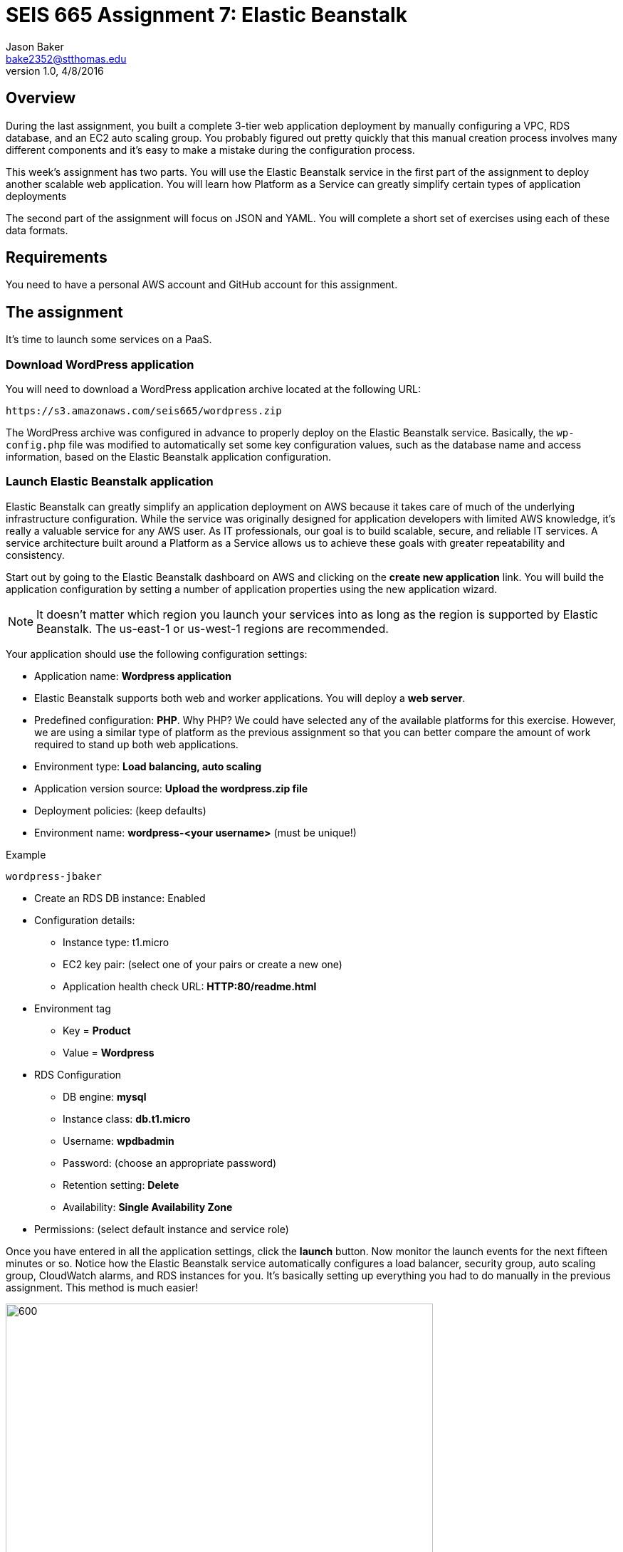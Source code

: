 :doctype: article
:blank: pass:[ +]

:sectnums!:

= SEIS 665 Assignment 7: Elastic Beanstalk
Jason Baker <bake2352@stthomas.edu>
1.0, 4/8/2016

== Overview
During the last assignment, you built a complete 3-tier web application
deployment by manually configuring a VPC, RDS database, and an EC2 auto scaling
group. You probably figured out pretty quickly that this manual creation
process involves many different components and it's easy to make a mistake
during the configuration process.

This week's assignment has two parts. You will use the Elastic Beanstalk service
in the first part of the assignment to deploy another scalable web application.
You will learn how Platform as a Service can greatly simplify certain types of
application deployments

The second part of the assignment will focus on JSON and YAML. You will complete
a short set of exercises using each of these data formats.

== Requirements

You need to have a personal AWS account and GitHub account for this assignment.

== The assignment

It's time to launch some services on a PaaS.

=== Download WordPress application

You will need to download a WordPress application archive located at the
following URL:

  https://s3.amazonaws.com/seis665/wordpress.zip

The WordPress archive was configured in advance to properly deploy on
the Elastic Beanstalk service. Basically, the `wp-config.php` file was modified
to automatically set some key configuration values, such as the database
name and access information, based on the Elastic Beanstalk application
configuration.

=== Launch Elastic Beanstalk application

Elastic Beanstalk can greatly simplify an application deployment on AWS because
it takes care of much of the underlying infrastructure configuration. While the
service was originally designed for application developers with limited AWS
knowledge, it's really a valuable service for any AWS user. As IT professionals,
our goal is to build scalable, secure, and reliable IT services. A service
architecture built around a Platform as a Service allows us to achieve these
goals with greater repeatability and consistency.

Start out by going to the Elastic Beanstalk dashboard on AWS and clicking on
the *create new application* link. You will build the application configuration
by setting a number of application properties using the new application
wizard.

[NOTE]
====
It
doesn't matter which region you launch your services into as long as the
region is supported by Elastic Beanstalk. The us-east-1 or us-west-1 regions
are recommended.
====

Your application should use the following configuration settings:

  * Application name: *Wordpress application*
  * Elastic Beanstalk supports both web and worker applications. You will deploy
  a *web server*.

  * Predefined configuration: *PHP*. Why PHP? We could have
  selected any of the available platforms for this exercise. However, we are using
  a similar type of platform as the previous assignment so that you can better compare
  the amount of work required to stand up both web applications.

  * Environment type: *Load balancing, auto scaling*

  * Application version source: *Upload the wordpress.zip file*

  * Deployment policies: (keep defaults)

  * Environment name: *wordpress-<your username>* (must be unique!)

.Example
----
wordpress-jbaker
----

  * Create an RDS DB instance: Enabled

  * Configuration details:

    ** Instance type: t1.micro
    ** EC2 key pair: (select one of your pairs or create a new one)
    ** Application health check URL: *HTTP:80/readme.html*

  * Environment tag
    ** Key = *Product*
    ** Value = *Wordpress*

  * RDS Configuration
    ** DB engine: *mysql*
    ** Instance class: *db.t1.micro*
    ** Username: *wpdbadmin*
    ** Password: (choose an appropriate password)
    ** Retention setting: *Delete*
    ** Availability: *Single Availability Zone*

  * Permissions: (select default instance and service role)

Once you have entered in all the application settings, click the
*launch* button. Now monitor the launch events for the next fifteen minutes or
so. Notice how the Elastic Beanstalk service automatically configures
a load balancer, security group, auto scaling group, CloudWatch alarms,
and RDS instances for you. It's basically setting up everything you had to do
manually in the previous assignment. This method is much easier!

image:../images/assignment7/eb-events.png["600","600"]

Why don't we always just use Elastic Beanstalk to launch our applications?
Well, Elastic Beanstalk is great for certain kinds of applications, but it
certainly can't support every possible application architecture. You will
learn how to support more complex application architectures in an
automated fashion in future assignments.

You should see a URL listed at the top of the dashboard. The URL will look
something like this:

  wordpress-jbaker.us-west-1.elasticbeanstalk.com

Go ahead and click on the URL. A browser tab should open and you should be
able to see the Wordpress installation site. Configure the WordPress installation
like you did in the previous assignment. The settings don't have to be exactly
the same as last time. Congrats, you just launched a scalable WordPress site!

Let's check out how the Elastic Beanstalk service setup our application. Go
to the EC2 dashboard and look at the running instances. What do you notice?
Just one running instance. How come EB didn't create two instances?

In the
previous assignment, we setup an auto scaling group that required a minimum
of two instances at all times. Click on the Auto Scaling Groups menu item
and check out the scaling policies for the scaling group. How many minimum
and maximum instances are required in the scaling group? Under what conditions
will the scaling group increase or decrease the number of running instances?

Go back to the Elastic Beanstalk dashboard and select your application. Check
out some of the menu options on the left-side of the dashboard: Configuration,
Logs, Health, Monitoring, etc. Take a look at the monitoring section. Here you
can find overall health information for your application.

Next, click on the Configuration menu link and select the small gear icon
in the Scaling properties window.

image:../images/assignment7/eb-scaling.png["200","200"]

You can modify the minimum or maximum
number of instances and the scaling policies in this section. Let's increase
the minimum number of instances to 2. In the Auto Scaling section, set
the following property:

  Minimum instance count: 2

Apply your changes after updating the instance count. You will now see that
Elastic Beanstalk is updating your application environment. Go to the EC2
dashboard and you will see that a new instance is launching.

Go back to the Elastic Beanstalk dashboard and select your application. Wait
until the application health is OK (green).

image:../images/assignment7/eb-ok.png["600","600"]

Now, click on the application URL
to open the WordPress site in your browser. Hit the browser refresh button a
couple times. Your WordPress application is running on multiple instances --
just like the previous assignment.

Once you are satisfied that the web application is running properly, go
back to the scaling properties of the application configuration and change
the minimum instance count back to 1. After making the change, go to the EC2
dashboard and look at the running instances.

Um, shouldn't something be happening? Why isn't the auto scaling group setup
by Elastic Beanstalk terminating one of the instances? Give it a few more
minutes. You reduced the number of minimum instances to 1, but the number of
maximum instances is 4. Therefore, the minimum and maximum required instances
policy will have no impact on the two instances that are currently running.
However, after a few minutes the auto scaling group will automatically
terminate one of the instances due to a lack of requests being handled. Pretty
cool, huh?

You might be wondering how to go about updating the WordPress application in
the future. You can't just log into each server and upload new code. Well,
okay you could technically do that but anytime the auto scaling group
launches a new EC2 instance it will load the old version of your code on the
instance.

Elastic Beanstalk makes it really easy to upload new code on running instances.
If you go to the EB dashboard and select your application, you will notice
a button on the application dashboard titled *Upload and Deploy*. This
feature allows you to upload a new application archive. EB takes care of the
deployment process based on your predefined deployment settings. Awesome!

=== Collect session data

Connect to the running EC2 instance using a terminal program. Make a sub-directory
in the home directory called `assignment-7-elastic-beanstalk-<username>` (where <username> is your GitHub account name). Change to that directory and
create a Git repository (the Git client should already be installed on the server).

Next, configure the AWS CLI with your access key, secret key, and the current
region. Review the previous assignment if you don't recall how to configure the
CLI.

Run the following command to retrieve the Elastic Beanstalk events and store
the events in a JSON file:

  $ aws elasticbeanstalk describe-events > eb-events.json

=== Write YAML

We learned in our class that YAML was designed to be a more human readable
version of JSON (although I don't feel there's much of a difference in readability).
Convert the following JSON data to YAML format. Enter the converted data into
a file called `data.yaml` in the current directory.

{
  "Members": [
    "Steve",
    "Li",
    "Marcel"
  ],
  "active": true,
  "number": 3,
  "items": {
    "home": "table",
    "work": [
      "table", "chairs", "lamps"
      ]
  },
  "greeting": "Hello World"
}

=== Save your work

Add the `data.yaml` and `eb-events.json` files to the Git repository. Commit
the files to the repository.

Create a new GitHub Classroom repository by clicking on this link: https://classroom.github.com/assignment-invitations/7b133d3aa0bc7920c4c6c116206e70e6

Configure your local Git repository to connect to this new GitHub repository. Push your work to GitHub and verify that the assignment files are located in the GitHub repository.

=== Terminate application environment

The last step in the assignment is to delete all the AWS services you created.
Unlike the previous assignment, removing these services is really easy since
everything is managed by Elastic Beanstalk. Simply go to the EB dashboard,
click on your application, and choose the terminate action. EB will terminate
and clean up all the AWS resources for you.

== Submitting your assignment
I will review your published work on GitHub after the homework due date.
